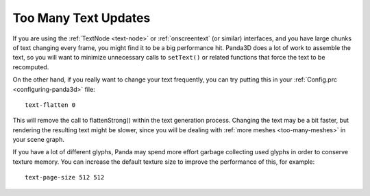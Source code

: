 .. _too-many-text-updates:

Too Many Text Updates
=====================

If you are using the :ref:`TextNode <text-node>` or :ref:`onscreentext` (or
similar) interfaces, and you have large chunks of text changing every frame, you
might find it to be a big performance hit. Panda3D does a lot of work to
assemble the text, so you will want to minimize unnecessary calls to
``setText()`` or related functions that force the text to be recomputed.

On the other hand, if you really want to change your text frequently, you can
try putting this in your :ref:`Config.prc <configuring-panda3d>` file::

   text-flatten 0

This will remove the call to flattenStrong() within the text generation process.
Changing the text may be a bit faster, but rendering the resulting text might be
slower, since you will be dealing with :ref:`more meshes <too-many-meshes>` in
your scene graph.

If you have a lot of different glyphs, Panda may spend more effort garbage
collecting used glyphs in order to conserve texture memory. You can increase
the default texture size to improve the performance of this, for example::

   text-page-size 512 512
